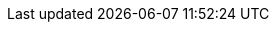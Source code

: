 :php-api-link: https://docs.couchbase.com/sdk-api/couchbase-php-client-4.1.3/
:php-current-version: 4.1.3
:version-server: 7.1
:version-common: 7.1.2
:name-sdk: PHP SDK

